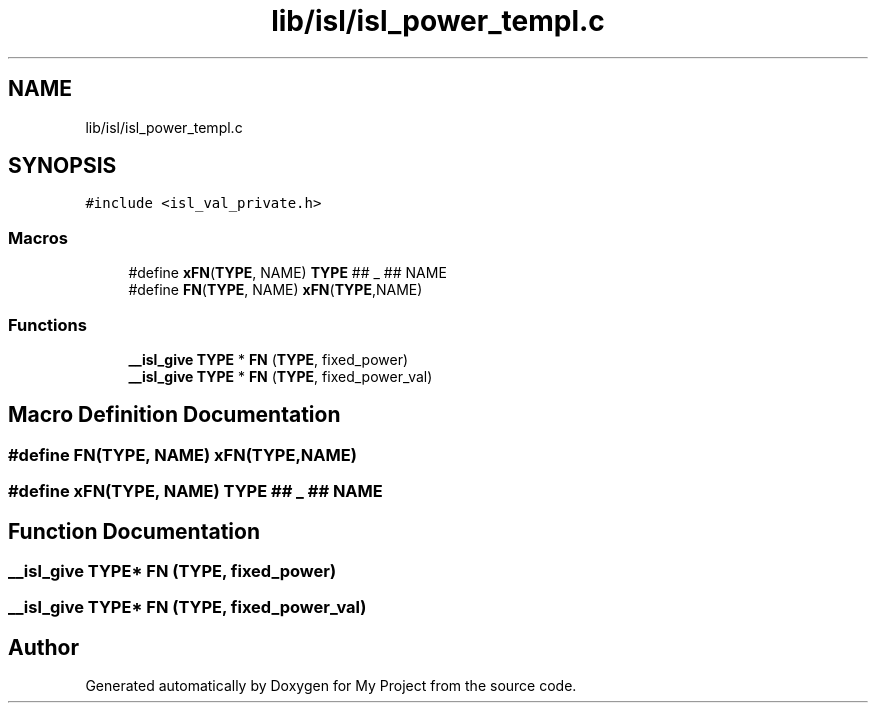 .TH "lib/isl/isl_power_templ.c" 3 "Sun Jul 12 2020" "My Project" \" -*- nroff -*-
.ad l
.nh
.SH NAME
lib/isl/isl_power_templ.c
.SH SYNOPSIS
.br
.PP
\fC#include <isl_val_private\&.h>\fP
.br

.SS "Macros"

.in +1c
.ti -1c
.RI "#define \fBxFN\fP(\fBTYPE\fP,  NAME)   \fBTYPE\fP ## _ ## NAME"
.br
.ti -1c
.RI "#define \fBFN\fP(\fBTYPE\fP,  NAME)   \fBxFN\fP(\fBTYPE\fP,NAME)"
.br
.in -1c
.SS "Functions"

.in +1c
.ti -1c
.RI "\fB__isl_give\fP \fBTYPE\fP * \fBFN\fP (\fBTYPE\fP, fixed_power)"
.br
.ti -1c
.RI "\fB__isl_give\fP \fBTYPE\fP * \fBFN\fP (\fBTYPE\fP, fixed_power_val)"
.br
.in -1c
.SH "Macro Definition Documentation"
.PP 
.SS "#define FN(\fBTYPE\fP, NAME)   \fBxFN\fP(\fBTYPE\fP,NAME)"

.SS "#define xFN(\fBTYPE\fP, NAME)   \fBTYPE\fP ## _ ## NAME"

.SH "Function Documentation"
.PP 
.SS "\fB__isl_give\fP \fBTYPE\fP* FN (\fBTYPE\fP, fixed_power)"

.SS "\fB__isl_give\fP \fBTYPE\fP* FN (\fBTYPE\fP, fixed_power_val)"

.SH "Author"
.PP 
Generated automatically by Doxygen for My Project from the source code\&.
